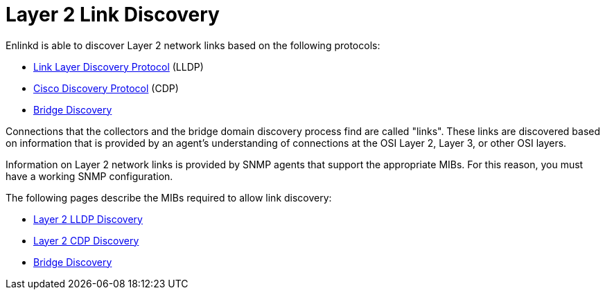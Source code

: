 
[[ga-enlinkd-layer-2-link-discovery]]
= Layer 2 Link Discovery
:description: Learn how the Enhanced Link Daemon discovers Layer 2 network links in OpenNMS Horizon/Meridian.

Enlinkd is able to discover Layer 2 network links based on the following protocols:

* link:https://en.wikipedia.org/wiki/Link_Layer_Discovery_Protocol[Link Layer Discovery Protocol] (LLDP)
* link:https://en.wikipedia.org/wiki/Cisco_Discovery_Protocol[Cisco Discovery Protocol] (CDP)
* link:https://en.wikipedia.org/wiki/Bridging_(networking)[Bridge Discovery]

Connections that the collectors and the bridge domain discovery process find are called "links".
These links are discovered based on information that is provided by an agent's understanding of connections at the OSI Layer 2, Layer 3, or other OSI layers.

Information on Layer 2 network links is provided by SNMP agents that support the appropriate MIBs.
For this reason, you must have a working SNMP configuration.

The following pages describe the MIBs required to allow link discovery:

* xref:operation:deep-dive/topology/enlinkd/layer-2/lldp-discovery.adoc[Layer 2 LLDP Discovery]
* xref:operation:deep-dive/topology/enlinkd/layer-2/cdp-discovery.adoc[Layer 2 CDP Discovery]
* xref:operation:deep-dive/topology/enlinkd/layer-2/bridge-discovery.adoc[Bridge Discovery]
